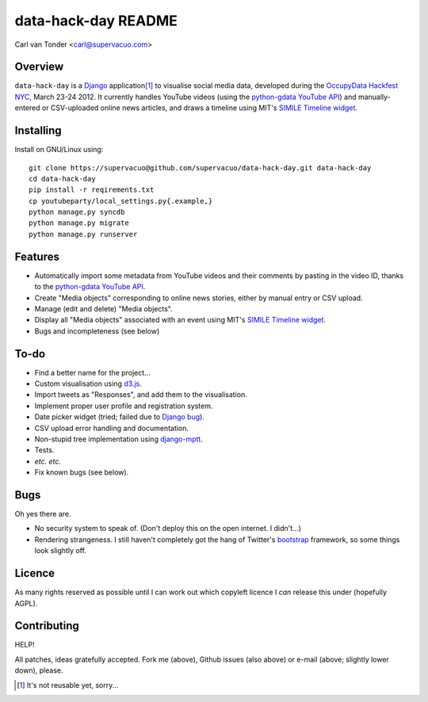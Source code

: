 data-hack-day README
==============================

Carl van Tonder <carl@supervacuo.com>

Overview
----------------------------------

``data-hack-day`` is a `Django`_ application\ [#resuable]_ to visualise social
media data, developed during the `OccupyData Hackfest NYC`_, March 23-24
2012. It currently handles YouTube videos (using the `python-gdata YouTube API`_\ )
and manually-entered or CSV-uploaded online news articles, and draws a timeline
using MIT's `SIMILE Timeline widget`_.

Installing
----------------------------------

Install on GNU/Linux using::

  git clone https://supervacuo@github.com/supervacuo/data-hack-day.git data-hack-day
  cd data-hack-day
  pip install -r reqirements.txt
  cp youtubeparty/local_settings.py{.example,}
  python manage.py syncdb
  python manage.py migrate
  python manage.py runserver

Features
----------------------------------

* Automatically import some metadata from YouTube videos and their comments by
  pasting in the video ID, thanks to the `python-gdata YouTube API`_.
* Create "Media objects" corresponding to online news stories, either by manual
  entry or CSV upload.
* Manage (edit and delete) "Media objects".
* Display all "Media objects" associated with an event using MIT's `SIMILE
  Timeline widget`_\ .
* Bugs and incompleteness (see below)

To-do
----------------------------------

* Find a better name for the project...
* Custom visualisation using `d3.js`_.
* Import tweets as "Responses", and add them to the visualisation.
* Implement proper user profile and registration system.
* Date picker widget (tried; failed due to `Django bug`_).
* CSV upload error handling and documentation.
* Non-stupid tree implementation using `django-mptt`_.
* Tests.
* *etc.* *etc.*
* Fix known bugs (see below).

Bugs
----------------------------------

Oh yes there are.

* No security system to speak of. (Don't deploy this on the open internet. I
  didn't...)
* Rendering strangeness. I still haven't completely got the hang of Twitter's
  `bootstrap`_ framework, so some things look slightly off.

Licence
----------------------------------

As many rights reserved as possible until I can work out which copyleft licence
I *can* release this under (hopefully AGPL).

Contributing
----------------------------------

HELP!

All patches, ideas gratefully accepted. Fork me (above), Github issues (also
above) or e-mail (above; slightly lower down), please.

.. [#resuable] It's not reusable yet, sorry...

.. _Django: http://djangoproject.com
.. _python-gdata YouTube API: https://developers.google.com/youtube/1.0/developers_guide_python
.. _SIMILE Timeline widget: http://www.simile-widgets.org/timeline/
.. _OccupyData Hackfest NYC: http://occupydatanyc.wordpress.com/
.. _d3.js: http://mbostock.github.com/d3/
.. _django-mptt: https://github.com/django-mptt/django-mptt
.. _bootstrap: http://twitter.github.com/bootstrap/
.. _Django bug: https://code.djangoproject.com/ticket/17981

